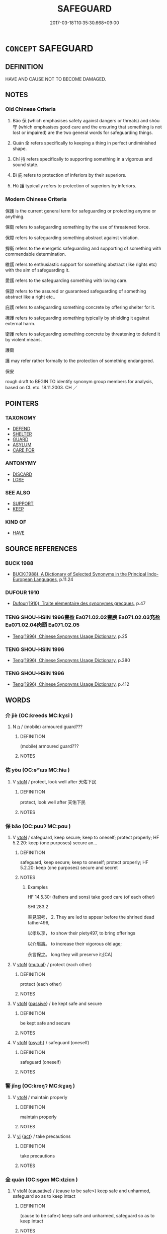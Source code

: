 # -*- mode: mandoku-tls-view -*-
#+TITLE: SAFEGUARD
#+DATE: 2017-03-18T10:35:30.668+09:00        
#+STARTUP: content
* =CONCEPT= SAFEGUARD
:PROPERTIES:
:CUSTOM_ID: uuid-daccce11-6d27-4bc1-921d-a80f38ef2b2f
:SYNONYM+:  KEEP
:SYNONYM+:  PROTECT
:SYNONYM+:  PRESERVE
:SYNONYM+:  CONSERVE
:SYNONYM+:  SAVE
:SYNONYM+:  SECURE
:SYNONYM+:  SHIELD
:SYNONYM+:  GUARD
:SYNONYM+:  KEEP SAFE.
:SYNONYM+:  RETAIN
:SYNONYM+:  HOLD ON TO
:SYNONYM+:  KEEP HOLD OF
:SYNONYM+:  RETAIN POSSESSION OF
:SYNONYM+:  KEEP POSSESSION OF
:SYNONYM+:  NOT PART WITH
:SYNONYM+:  SAVE
:SYNONYM+:  STORE
:SYNONYM+:  CONSERVE
:SYNONYM+:  PUT ASIDE
:SYNONYM+:  SET ASIDE
:SYNONYM+:  INFORMAL HANG ON TO
:SYNONYM+:  STASH AWAY
:TR_ZH: 保護
:END:
** DEFINITION

HAVE AND CAUSE NOT TO BECOME DAMAGED.

** NOTES

*** Old Chinese Criteria
1. Bǎo 保 (which emphasises safety against dangers or threats) and shǒu 守 (which emphasises good care and the ensuring that something is not lost or impaired) are the two general words for safeguarding things.

2. Quán 全 refers specifically to keeping a thing in perfect undiminished shape.

3. Chí 持 refers specifically to supporting something in a vigorous and sound state.

4. Bì 庇 refers to protection of inferiors by their superiors.

5. Hù 護 typically refers to protection of superiors by inferiors.

*** Modern Chinese Criteria
保護 is the current general term for safeguarding or protecting anyone or anything.

保衛 refers to safeguarding something by the use of threatened force.

保障 refers to safeguarding something abstract against violation.

捍衛 refers to the energetic safeguarding and supporting of something with commendable determination.

維護 refers to enthusiastic support for something abstract (like rights etc) with the aim of safeguarding it.

愛護 refers to the safeguarding something with loving care.

保證 refers to the assured or guaranteed safeguarding of something abstract like a right etc..

庇護 refers to safeguarding something concrete by offering shelter for it.

掩護 refers to safeguarding something typically by shielding it against external harm.

衛護 refers to safeguarding something concrete by threatening to defend it by violent means.

護衛

護 may refer rather formally to the protection of something endangered.

保安

rough draft to BEGIN TO identify synonym group members for analysis, based on CL etc. 18.11.2003. CH ／

** POINTERS
*** TAXONOMY
 - [[tls:concept:DEFEND][DEFEND]]
 - [[tls:concept:SHELTER][SHELTER]]
 - [[tls:concept:GUARD][GUARD]]
 - [[tls:concept:ASYLUM][ASYLUM]]
 - [[tls:concept:CARE FOR][CARE FOR]]

*** ANTONYMY
 - [[tls:concept:DISCARD][DISCARD]]
 - [[tls:concept:LOSE][LOSE]]

*** SEE ALSO
 - [[tls:concept:SUPPORT][SUPPORT]]
 - [[tls:concept:KEEP][KEEP]]

*** KIND OF
 - [[tls:concept:HAVE][HAVE]]

** SOURCE REFERENCES
*** BUCK 1988
 - [[cite:BUCK-1988][BUCK(1988), A Dictionary of Selected Synonyms in the Principal Indo-European Languages]], p.11.24

*** DUFOUR 1910
 - [[cite:DUFOUR-1910][Dufour(1910), Traite elementaire des synonymes grecques]], p.47

*** TENG SHOU-HSIN 1996豐盈 Ea071.02.02豐腴 Ea071.02.03充盈 Ea071.02.04肉頭 Ea071.02.05
 - [[cite:TENG-SHOU-HSIN-1996][Teng(1996), Chinese Synonyms Usage Dictionary]], p.25

*** TENG SHOU-HSIN 1996
 - [[cite:TENG-SHOU-HSIN-1996][Teng(1996), Chinese Synonyms Usage Dictionary]], p.380

*** TENG SHOU-HSIN 1996
 - [[cite:TENG-SHOU-HSIN-1996][Teng(1996), Chinese Synonyms Usage Dictionary]], p.412

** WORDS
   :PROPERTIES:
   :VISIBILITY: children
   :END:
*** 介 jiè (OC:kreeds MC:kɣɛi )
:PROPERTIES:
:CUSTOM_ID: uuid-e7966b1d-106a-4804-98a0-2d6904f5c7cd
:Char+: 介(9,2/4) 
:GY_IDS+: uuid-4b6c4696-ce41-453f-bfcf-37d2f1a41d5e
:PY+: jiè     
:OC+: kreeds     
:MC+: kɣɛi     
:END: 
**** N [[tls:syn-func::#uuid-8717712d-14a4-4ae2-be7a-6e18e61d929b][n]] / (mobile) armoured guard???
:PROPERTIES:
:CUSTOM_ID: uuid-9bfb0af7-58c7-45e8-a646-71d3cc540931
:WARRING-STATES-CURRENCY: 2
:END:
****** DEFINITION

(mobile) armoured guard???

****** NOTES

*** 佑 yòu (OC:ɢʷɯs MC:ɦɨu )
:PROPERTIES:
:CUSTOM_ID: uuid-d797a371-a2b4-4469-b873-1d28bc77a778
:Char+: 佑(9,5/7) 
:GY_IDS+: uuid-4f8623ca-9e31-4b6f-882a-24c9a06cd8f6
:PY+: yòu     
:OC+: ɢʷɯs     
:MC+: ɦɨu     
:END: 
**** V [[tls:syn-func::#uuid-fbfb2371-2537-4a99-a876-41b15ec2463c][vtoN]] / protect, look well after 天佑下民
:PROPERTIES:
:CUSTOM_ID: uuid-1bd9dc18-5926-475e-8916-476a7190091e
:END:
****** DEFINITION

protect, look well after 天佑下民

****** NOTES

*** 保 bǎo (OC:puuʔ MC:pɑu )
:PROPERTIES:
:CUSTOM_ID: uuid-d5b04397-9d6e-4405-91a8-b115b65df680
:Char+: 保(9,7/9) 
:GY_IDS+: uuid-215ac9a0-b518-4523-9388-f6daff65319c
:PY+: bǎo     
:OC+: puuʔ     
:MC+: pɑu     
:END: 
**** V [[tls:syn-func::#uuid-fbfb2371-2537-4a99-a876-41b15ec2463c][vtoN]] / safeguard, keep secure; keep to oneself; protect properly; HF 5.2.20: keep (one purposes) secure an...
:PROPERTIES:
:CUSTOM_ID: uuid-1f091f6e-f0a0-4ef8-862f-7533053da872
:WARRING-STATES-CURRENCY: 5
:END:
****** DEFINITION

safeguard, keep secure; keep to oneself; protect properly; HF 5.2.20: keep (one purposes) secure and secret

****** NOTES

******* Examples
HF 14.5.30: (fathers and sons) take good care (of each other)

SHI 283.2

 率見昭考， 2. They are led to appear before the shrined dead father496,

 以孝以享， to show their piety497, to bring offerings

 以介眉壽。 to increase their vigorous old age;

 永言保之。 long they will preserve it;[CA]

**** V [[tls:syn-func::#uuid-fbfb2371-2537-4a99-a876-41b15ec2463c][vtoN]] {[[tls:sem-feat::#uuid-21084068-98c2-459f-b5c1-20b9aad49988][mutual]]} / protect (each other)
:PROPERTIES:
:CUSTOM_ID: uuid-01546504-2616-49e1-bb63-be71bc06f884
:END:
****** DEFINITION

protect (each other)

****** NOTES

**** V [[tls:syn-func::#uuid-fbfb2371-2537-4a99-a876-41b15ec2463c][vtoN]] {[[tls:sem-feat::#uuid-988c2bcf-3cdd-4b9e-b8a4-615fe3f7f81e][passive]]} / be kept safe and secure
:PROPERTIES:
:CUSTOM_ID: uuid-57fa40c2-c954-42cc-9358-90427158118d
:WARRING-STATES-CURRENCY: 3
:END:
****** DEFINITION

be kept safe and secure

****** NOTES

**** V [[tls:syn-func::#uuid-fbfb2371-2537-4a99-a876-41b15ec2463c][vtoN]] {[[tls:sem-feat::#uuid-98e7674b-b362-466f-9568-d0c14470282a][psych]]} / safeguard (oneself)
:PROPERTIES:
:CUSTOM_ID: uuid-5dd0bd58-cd9a-472b-8ffc-dabac04d33b5
:END:
****** DEFINITION

safeguard (oneself)

****** NOTES

*** 警 jǐng (OC:kreŋʔ MC:kɣaŋ )
:PROPERTIES:
:CUSTOM_ID: uuid-4cb3fa1e-1c19-4dde-b753-aaf1b90b3fdb
:Char+: 儆(9,13/15) 
:GY_IDS+: uuid-fc79554d-5de5-4e88-9ea6-c8e3cf107597
:PY+: jǐng     
:OC+: kreŋʔ     
:MC+: kɣaŋ     
:END: 
**** V [[tls:syn-func::#uuid-fbfb2371-2537-4a99-a876-41b15ec2463c][vtoN]] / maintain properly
:PROPERTIES:
:CUSTOM_ID: uuid-d4975515-761d-4785-827a-3c5958cd6086
:END:
****** DEFINITION

maintain properly

****** NOTES

**** V [[tls:syn-func::#uuid-c20780b3-41f9-491b-bb61-a269c1c4b48f][vi]] {[[tls:sem-feat::#uuid-f55cff2f-f0e3-4f08-a89c-5d08fcf3fe89][act]]} / take precautions
:PROPERTIES:
:CUSTOM_ID: uuid-d0fc2e49-4b31-4a46-b1a7-348ef7ee7c39
:END:
****** DEFINITION

take precautions

****** NOTES

*** 全 quán (OC:sɡon MC:dziɛn )
:PROPERTIES:
:CUSTOM_ID: uuid-e8728619-2951-4598-b516-7f7f864a0269
:Char+: 全(11,4/6) 
:GY_IDS+: uuid-e1944f01-dea7-4595-b088-155a7f2067b6
:PY+: quán     
:OC+: sɡon     
:MC+: dziɛn     
:END: 
**** V [[tls:syn-func::#uuid-fbfb2371-2537-4a99-a876-41b15ec2463c][vtoN]] {[[tls:sem-feat::#uuid-fac754df-5669-4052-9dda-6244f229371f][causative]]} / (cause to be safe>) keep safe and unharmed, safeguard so as to keep intact
:PROPERTIES:
:CUSTOM_ID: uuid-1329f2d8-745a-4b24-b746-8bcf2b891f15
:WARRING-STATES-CURRENCY: 4
:END:
****** DEFINITION

(cause to be safe>) keep safe and unharmed, safeguard so as to keep intact

****** NOTES

**** V [[tls:syn-func::#uuid-fbfb2371-2537-4a99-a876-41b15ec2463c][vtoN]] {[[tls:sem-feat::#uuid-fac754df-5669-4052-9dda-6244f229371f][causative]]} / keep (oneself) complete, keep out of harm's way
:PROPERTIES:
:CUSTOM_ID: uuid-6c0bf958-a5fc-4dce-aa0f-6ac818656101
:END:
****** DEFINITION

keep (oneself) complete, keep out of harm's way

****** NOTES

*** 周 zhōu (OC:tjɯw MC:tɕɨu )
:PROPERTIES:
:CUSTOM_ID: uuid-157a1998-9f10-48c8-a4c2-c2d4d9a893de
:Char+: 周(30,5/8) 
:GY_IDS+: uuid-6f54daf0-aa06-4469-8d5c-52be1bac8d50
:PY+: zhōu     
:OC+: tjɯw     
:MC+: tɕɨu     
:END: 
**** V [[tls:syn-func::#uuid-fbfb2371-2537-4a99-a876-41b15ec2463c][vtoN]] / safeguard against attacks from all directions, guard (a granary); safeguard against all ills
:PROPERTIES:
:CUSTOM_ID: uuid-50e49f22-8c81-44d1-97a0-c3f2536f2c05
:WARRING-STATES-CURRENCY: 2
:END:
****** DEFINITION

safeguard against attacks from all directions, guard (a granary); safeguard against all ills

****** NOTES

*** 執 zhí (OC:tjib MC:tɕip )
:PROPERTIES:
:CUSTOM_ID: uuid-8e001633-f9d1-4274-aecf-8011505ac7ec
:Char+: 執(32,8/11) 
:GY_IDS+: uuid-99ded5fd-627f-48cc-9764-8a1fe3728f61
:PY+: zhí     
:OC+: tjib     
:MC+: tɕip     
:END: 
**** V [[tls:syn-func::#uuid-dd717b3f-0c98-4de8-bac6-2e4085805ef1][vt+V/0/]] / keep in the shape indicated by V, maintain as V-ing
:PROPERTIES:
:CUSTOM_ID: uuid-8f4bb86d-c170-463b-80a1-88e2df1b0038
:WARRING-STATES-CURRENCY: 3
:END:
****** DEFINITION

keep in the shape indicated by V, maintain as V-ing

****** NOTES

*** 奉 fèng (OC:boŋʔ MC:bi̯oŋ )
:PROPERTIES:
:CUSTOM_ID: uuid-f721ad61-2e3b-4239-9e53-eb583118b46e
:Char+: 奉(37,5/8) 
:GY_IDS+: uuid-2701f426-6c08-458a-a43d-14697e6fc8e8
:PY+: fèng     
:OC+: boŋʔ     
:MC+: bi̯oŋ     
:END: 
**** V [[tls:syn-func::#uuid-fbfb2371-2537-4a99-a876-41b15ec2463c][vtoN]] / uphold (the law)
:PROPERTIES:
:CUSTOM_ID: uuid-8f73a7d1-900a-4d8a-b58c-1553a585616f
:END:
****** DEFINITION

uphold (the law)

****** NOTES

*** 存 cún (OC:sɡɯɯn MC:dzuo̝n )
:PROPERTIES:
:CUSTOM_ID: uuid-eb25729d-dd4c-4543-8833-1ccb6a2823a8
:Char+: 存(39,3/6) 
:GY_IDS+: uuid-800256db-d38e-4e69-9537-b54fa0fd8e61
:PY+: cún     
:OC+: sɡɯɯn     
:MC+: dzuo̝n     
:END: 
**** V [[tls:syn-func::#uuid-fbfb2371-2537-4a99-a876-41b15ec2463c][vtoN]] / cause to persist> cause to survive, preserve, safeguard
:PROPERTIES:
:CUSTOM_ID: uuid-03039052-69d7-43a0-9039-0d56b09ea653
:WARRING-STATES-CURRENCY: 3
:END:
****** DEFINITION

cause to persist> cause to survive, preserve, safeguard

****** NOTES

**** V [[tls:syn-func::#uuid-fbfb2371-2537-4a99-a876-41b15ec2463c][vtoN]] {[[tls:sem-feat::#uuid-fac754df-5669-4052-9dda-6244f229371f][causative]]} / cause (oneself) to persist
:PROPERTIES:
:CUSTOM_ID: uuid-c20aedad-5ca9-4e33-a1aa-ccaaf79564c5
:END:
****** DEFINITION

cause (oneself) to persist

****** NOTES

**** V [[tls:syn-func::#uuid-e0354a6b-29b1-4b41-a494-59df1daddc7e][vttoN1.+prep+N2]] {[[tls:sem-feat::#uuid-98e7674b-b362-466f-9568-d0c14470282a][psych]]} / preserver N1 in (oneself)
:PROPERTIES:
:CUSTOM_ID: uuid-1a7fa0e0-ce7f-45c3-b44d-8018e849e8f7
:END:
****** DEFINITION

preserver N1 in (oneself)

****** NOTES

*** 守 shǒu (OC:qhjuʔ MC:ɕɨu )
:PROPERTIES:
:CUSTOM_ID: uuid-9c6d87b1-7a18-456b-942b-36b900d93302
:Char+: 守(40,3/6) 
:GY_IDS+: uuid-c6e655e5-653a-460c-8a10-21e532bfbd5f
:PY+: shǒu     
:OC+: qhjuʔ     
:MC+: ɕɨu     
:END: 
**** N [[tls:syn-func::#uuid-8717712d-14a4-4ae2-be7a-6e18e61d929b][n]] {[[tls:sem-feat::#uuid-7bbb1c42-06ca-4f3b-81e5-682c75fe8eaa][object]]} / what is safeguarded; property; holding
:PROPERTIES:
:CUSTOM_ID: uuid-6c88ed60-5e43-4020-bac3-cfedbe1e5b77
:WARRING-STATES-CURRENCY: 3
:END:
****** DEFINITION

what is safeguarded; property; holding

****** NOTES

**** N [[tls:syn-func::#uuid-76be1df4-3d73-4e5f-bbc2-729542645bc8][nab]] {[[tls:sem-feat::#uuid-f55cff2f-f0e3-4f08-a89c-5d08fcf3fe89][act]]} / defensive/self-protective measure
:PROPERTIES:
:CUSTOM_ID: uuid-dfc1fe39-30e2-4196-8fb8-1493ba8b7b55
:WARRING-STATES-CURRENCY: 5
:END:
****** DEFINITION

defensive/self-protective measure

****** NOTES

******* Examples
HF 16.1.1: defensive/self-protective measure

**** V [[tls:syn-func::#uuid-a7e8eabf-866e-42db-88f2-b8f753ab74be][v/adN/]] / guardians (of some treasured thing)
:PROPERTIES:
:CUSTOM_ID: uuid-d8931107-caf5-4508-92d3-ac2ef8ee47b9
:WARRING-STATES-CURRENCY: 3
:END:
****** DEFINITION

guardians (of some treasured thing)

****** NOTES

**** V [[tls:syn-func::#uuid-c20780b3-41f9-491b-bb61-a269c1c4b48f][vi]] {[[tls:sem-feat::#uuid-f55cff2f-f0e3-4f08-a89c-5d08fcf3fe89][act]]} / take good care of things/states
:PROPERTIES:
:CUSTOM_ID: uuid-19d3a65e-21cd-4467-9bde-77b797eedabd
:END:
****** DEFINITION

take good care of things/states

****** NOTES

**** V [[tls:syn-func::#uuid-e64a7a95-b54b-4c94-9d6d-f55dbf079701][vt(oN)]] {[[tls:sem-feat::#uuid-2e48851c-928e-40f0-ae0d-2bf3eafeaa17][figurative]]} / guard, preserve (a contextually determinate abstract N)
:PROPERTIES:
:CUSTOM_ID: uuid-693951a2-1020-4d7c-90be-88017c6940ef
:END:
****** DEFINITION

guard, preserve (a contextually determinate abstract N)

****** NOTES

**** V [[tls:syn-func::#uuid-fbfb2371-2537-4a99-a876-41b15ec2463c][vtoN]] / keep to and ensure that one does not lose; hold in reserve
:PROPERTIES:
:CUSTOM_ID: uuid-a942e8ff-221a-4ec7-8bca-985265111857
:WARRING-STATES-CURRENCY: 5
:END:
****** DEFINITION

keep to and ensure that one does not lose; hold in reserve

****** NOTES

**** V [[tls:syn-func::#uuid-fbfb2371-2537-4a99-a876-41b15ec2463c][vtoN]] {[[tls:sem-feat::#uuid-644cf692-c668-427a-9d1b-84570afa92b0][concrete]]} / protect
:PROPERTIES:
:CUSTOM_ID: uuid-0952bdc2-76b9-46ed-b6b9-e6ac624e8ac7
:WARRING-STATES-CURRENCY: 5
:END:
****** DEFINITION

protect

****** NOTES

**** V [[tls:syn-func::#uuid-fbfb2371-2537-4a99-a876-41b15ec2463c][vtoN]] {[[tls:sem-feat::#uuid-2e48851c-928e-40f0-ae0d-2bf3eafeaa17][figurative]]} / safeguard, guard; keep in good shape, take good care of; retain carefully
:PROPERTIES:
:CUSTOM_ID: uuid-53d29b0a-77b3-4e3c-b5c5-b23ef3d22673
:WARRING-STATES-CURRENCY: 5
:END:
****** DEFINITION

safeguard, guard; keep in good shape, take good care of; retain carefully

****** NOTES

******* Examples
HF 5.1.37 take good care (of one's official duties)

**** V [[tls:syn-func::#uuid-fbfb2371-2537-4a99-a876-41b15ec2463c][vtoN]] {[[tls:sem-feat::#uuid-83f3fdd7-af64-4c8f-b156-bb6a0e761030][N=place]]} / keep guard at
:PROPERTIES:
:CUSTOM_ID: uuid-8e8dbb7b-6777-4b5c-b5fb-b4dc92b0fb46
:WARRING-STATES-CURRENCY: 4
:END:
****** DEFINITION

keep guard at

****** NOTES

**** V [[tls:syn-func::#uuid-fbfb2371-2537-4a99-a876-41b15ec2463c][vtoN]] {[[tls:sem-feat::#uuid-988c2bcf-3cdd-4b9e-b8a4-615fe3f7f81e][passive]]} / be properly safeguarded
:PROPERTIES:
:CUSTOM_ID: uuid-fe41b183-0d0f-44e5-a156-bb7d85f6a805
:WARRING-STATES-CURRENCY: 3
:END:
****** DEFINITION

be properly safeguarded

****** NOTES

**** V [[tls:syn-func::#uuid-e64a7a95-b54b-4c94-9d6d-f55dbf079701][vt(oN)]] / keep the contextually determinate place safe
:PROPERTIES:
:CUSTOM_ID: uuid-59598088-e7d6-4601-9f89-809fa2044de1
:END:
****** DEFINITION

keep the contextually determinate place safe

****** NOTES

**** V [[tls:syn-func::#uuid-fbfb2371-2537-4a99-a876-41b15ec2463c][vtoN]] {[[tls:sem-feat::#uuid-92ae8363-92d9-4b96-80a4-b07bc6788113][reflexive.自]]} / take good care of oneself
:PROPERTIES:
:CUSTOM_ID: uuid-8e47e04b-a5ea-4e4e-a9a2-f7b2d1f896e9
:END:
****** DEFINITION

take good care of oneself

****** NOTES

*** 完 wán (OC:ɡoon MC:ɦʷɑn )
:PROPERTIES:
:CUSTOM_ID: uuid-0ddfd12e-5cb2-49ac-8705-f4a37b39e2a8
:Char+: 完(40,4/7) 
:GY_IDS+: uuid-57568a68-fa62-4f80-96fb-929737517cc8
:PY+: wán     
:OC+: ɡoon     
:MC+: ɦʷɑn     
:END: 
**** V [[tls:syn-func::#uuid-fbfb2371-2537-4a99-a876-41b15ec2463c][vtoN]] / take complete care of, look properly after; preserve completely intact
:PROPERTIES:
:CUSTOM_ID: uuid-5a7b2022-ed0f-4f93-8eb8-6cb24d97b498
:WARRING-STATES-CURRENCY: 2
:END:
****** DEFINITION

take complete care of, look properly after; preserve completely intact

****** NOTES

*** 宿 sù (OC:suɡ MC:suk )
:PROPERTIES:
:CUSTOM_ID: uuid-d16fb195-9c61-4dc5-b174-3c3c180da87b
:Char+: 宿(40,8/11) 
:GY_IDS+: uuid-33ab6c76-5aae-4fd1-9ef4-a297b3db7608
:PY+: sù     
:OC+: suɡ     
:MC+: suk     
:END: 
**** V [[tls:syn-func::#uuid-fbfb2371-2537-4a99-a876-41b15ec2463c][vtoN]] / keep overnight
:PROPERTIES:
:CUSTOM_ID: uuid-9a8d7d33-50f4-4f52-a8fd-ee7776f719a1
:WARRING-STATES-CURRENCY: 2
:END:
****** DEFINITION

keep overnight

****** NOTES

*** 庇 bì (OC:pis MC:pi )
:PROPERTIES:
:CUSTOM_ID: uuid-25253802-20ac-417b-92e1-e6568cf4c0d8
:Char+: 庇(53,4/7) 
:GY_IDS+: uuid-437a5336-e056-4237-9fba-c2ad352bc2a8
:PY+: bì     
:OC+: pis     
:MC+: pi     
:END: 
**** V [[tls:syn-func::#uuid-fbfb2371-2537-4a99-a876-41b15ec2463c][vtoN]] / provide shelter for, protect 庇民
:PROPERTIES:
:CUSTOM_ID: uuid-f2b82743-cd6c-4efe-bfdb-8fadfc023d3b
:WARRING-STATES-CURRENCY: 3
:END:
****** DEFINITION

provide shelter for, protect 庇民

****** NOTES

**** V [[tls:syn-func::#uuid-fbfb2371-2537-4a99-a876-41b15ec2463c][vtoN]] {[[tls:sem-feat::#uuid-7690bfa8-8f59-4cfe-a572-c892ba96791a][reflexive.身]]} / protect (oneself)
:PROPERTIES:
:CUSTOM_ID: uuid-d562c201-d146-46e8-8ff7-8e55fa62a17f
:END:
****** DEFINITION

protect (oneself)

****** NOTES

*** 廕 yìn (OC:qrɯms MC:ʔim )
:PROPERTIES:
:CUSTOM_ID: uuid-40ba1494-ebe8-4cb3-a69d-3817fff5012b
:Char+: 廕(53,11/14) 
:GY_IDS+: uuid-6b23b8a2-7ede-491a-9dca-2109ae0e2c91
:PY+: yìn     
:OC+: qrɯms     
:MC+: ʔim     
:END: 
**** N [[tls:syn-func::#uuid-76be1df4-3d73-4e5f-bbc2-729542645bc8][nab]] {[[tls:sem-feat::#uuid-f55cff2f-f0e3-4f08-a89c-5d08fcf3fe89][act]]} / protection???
:PROPERTIES:
:CUSTOM_ID: uuid-7255053c-ebbc-4954-88ad-62e9ed5b031c
:WARRING-STATES-CURRENCY: 3
:END:
****** DEFINITION

protection???

****** NOTES

**** V [[tls:syn-func::#uuid-fbfb2371-2537-4a99-a876-41b15ec2463c][vtoN]] / provide protection for, cherish and foster
:PROPERTIES:
:CUSTOM_ID: uuid-464508f0-d8a3-4cd7-98ce-ecbd1e12812d
:WARRING-STATES-CURRENCY: 3
:END:
****** DEFINITION

provide protection for, cherish and foster

****** NOTES

*** 愛 ài (OC:qɯɯds MC:ʔəi )
:PROPERTIES:
:CUSTOM_ID: uuid-1c3a6f8e-896e-4745-90ab-a69d273d02bd
:Char+: 愛(61,9/13) 
:GY_IDS+: uuid-2d6b0894-6320-4ac3-a736-f2628663a541
:PY+: ài     
:OC+: qɯɯds     
:MC+: ʔəi     
:END: 
**** V [[tls:syn-func::#uuid-fbfb2371-2537-4a99-a876-41b15ec2463c][vtoN]] / take good care of, care well for, keep well and intact
:PROPERTIES:
:CUSTOM_ID: uuid-bb19c23d-e23d-4f03-abfb-88b7aa08f3c5
:WARRING-STATES-CURRENCY: 3
:END:
****** DEFINITION

take good care of, care well for, keep well and intact

****** NOTES

*** 懷 huái (OC:ɡruul MC:ɦɣɛi )
:PROPERTIES:
:CUSTOM_ID: uuid-ab86ad6b-fdfa-4a47-ae13-6ea681fa696f
:Char+: 懷(61,16/19) 
:GY_IDS+: uuid-b73a81c5-7d28-4d6d-9f80-7bd91f200022
:PY+: huái     
:OC+: ɡruul     
:MC+: ɦɣɛi     
:END: 
**** V [[tls:syn-func::#uuid-fbfb2371-2537-4a99-a876-41b15ec2463c][vtoN]] / show affectionate care for, treat with loving care
:PROPERTIES:
:CUSTOM_ID: uuid-6dc3a480-894d-4456-a808-ee3d7ed1031b
:WARRING-STATES-CURRENCY: 3
:END:
****** DEFINITION

show affectionate care for, treat with loving care

****** NOTES

**** V [[tls:syn-func::#uuid-fbfb2371-2537-4a99-a876-41b15ec2463c][vtoN]] {[[tls:sem-feat::#uuid-e0509275-1f28-43cb-ab54-1c9b14a95161][for oneself]]} / keep to oneself
:PROPERTIES:
:CUSTOM_ID: uuid-82a5349b-b208-4ea5-8d3f-e32468eab282
:WARRING-STATES-CURRENCY: 3
:END:
****** DEFINITION

keep to oneself

****** NOTES

*** 誡 jiè (OC:krɯɯɡs MC:kɣɛi ) / 戒 jiè (OC:krɯɯɡs MC:kɣɛi )
:PROPERTIES:
:CUSTOM_ID: uuid-64e66d2e-412e-48ee-870c-aaa7a6a3af71
:Char+: 誡(149,7/14) 
:Char+: 戒(62,3/7) 
:GY_IDS+: uuid-90a379b7-2570-4130-8db8-6416a906f7f1
:PY+: jiè     
:OC+: krɯɯɡs     
:MC+: kɣɛi     
:GY_IDS+: uuid-b35a3dad-a45f-479f-a205-626b9ae7f802
:PY+: jiè     
:OC+: krɯɯɡs     
:MC+: kɣɛi     
:END: 
**** V [[tls:syn-func::#uuid-fbfb2371-2537-4a99-a876-41b15ec2463c][vtoN]] / guard against mishap
:PROPERTIES:
:CUSTOM_ID: uuid-7befcfa6-9593-4e07-beea-d145e4917ae4
:WARRING-STATES-CURRENCY: 3
:END:
****** DEFINITION

guard against mishap

****** NOTES

*** 持 chí (OC:ɡrlɯ MC:ɖɨ )
:PROPERTIES:
:CUSTOM_ID: uuid-661bc5a6-b86a-4d7f-a80c-c262e089d4ae
:Char+: 持(64,6/9) 
:GY_IDS+: uuid-35496ae0-38af-446e-afca-6b472a46c411
:PY+: chí     
:OC+: ɡrlɯ     
:MC+: ɖɨ     
:END: 
*** 收 shōu (OC:qjiw MC:ɕɨu )
:PROPERTIES:
:CUSTOM_ID: uuid-359c2d80-220a-4fcd-9405-a5ae8e733fe2
:Char+: 收(66,2/6) 
:GY_IDS+: uuid-181a9c68-746e-449c-bac1-3eb64aa6a2c6
:PY+: shōu     
:OC+: qjiw     
:MC+: ɕɨu     
:END: 
**** V [[tls:syn-func::#uuid-fbfb2371-2537-4a99-a876-41b15ec2463c][vtoN]] / take in and protect
:PROPERTIES:
:CUSTOM_ID: uuid-e8174c99-88c1-4e41-9044-7a2bb2190554
:WARRING-STATES-CURRENCY: 2
:END:
****** DEFINITION

take in and protect

****** NOTES

*** 案 àn (OC:qaans MC:ʔɑn )
:PROPERTIES:
:CUSTOM_ID: uuid-358d59bc-e978-41f7-a7bd-3de6e4737a18
:Char+: 案(75,6/10) 
:GY_IDS+: uuid-277a6c14-7a16-43ed-b266-642c8b2dfb1c
:PY+: àn     
:OC+: qaans     
:MC+: ʔɑn     
:END: 
**** V [[tls:syn-func::#uuid-fbfb2371-2537-4a99-a876-41b15ec2463c][vtoN]] / hold down, keep with one
:PROPERTIES:
:CUSTOM_ID: uuid-1a6b280e-e282-4c4c-b518-43ba23bb3405
:WARRING-STATES-CURRENCY: 3
:END:
****** DEFINITION

hold down, keep with one

****** NOTES

*** 止 zhǐ (OC:kljɯʔ MC:tɕɨ )
:PROPERTIES:
:CUSTOM_ID: uuid-4d653ffa-3abe-40ec-b551-7bf5e7193dbe
:Char+: 止(77,0/4) 
:GY_IDS+: uuid-6556964e-355c-4f58-93fa-31077a01ad93
:PY+: zhǐ     
:OC+: kljɯʔ     
:MC+: tɕɨ     
:END: 
**** SOURCE REFERENCES
***** DUAN DESEN 1992A
 - [[cite:DUAN-DESEN-1992A][Duan 段(1992), 簡明古漢語同義詞詞典]], p.702

**** V [[tls:syn-func::#uuid-fbfb2371-2537-4a99-a876-41b15ec2463c][vtoN]] {[[tls:sem-feat::#uuid-fac754df-5669-4052-9dda-6244f229371f][causative]]} / keep (something) in a place
:PROPERTIES:
:CUSTOM_ID: uuid-d2d8bb11-c4fa-4117-a54f-ae0d92d2c701
:WARRING-STATES-CURRENCY: 3
:END:
****** DEFINITION

keep (something) in a place

****** NOTES

*** 環 huán (OC:ɡʷraan MC:ɦɣan )
:PROPERTIES:
:CUSTOM_ID: uuid-a61cbd7d-fd25-40e0-883d-ef37dc0c850f
:Char+: 環(96,13/17) 
:GY_IDS+: uuid-d934eae9-08b0-4bcc-8323-0fded6425a9c
:PY+: huán     
:OC+: ɡʷraan     
:MC+: ɦɣan     
:END: 
**** V [[tls:syn-func::#uuid-fbfb2371-2537-4a99-a876-41b15ec2463c][vtoN]] / make safe plans for;  guard on all sides
:PROPERTIES:
:CUSTOM_ID: uuid-6a578bee-1897-4354-8d91-423f97a98762
:WARRING-STATES-CURRENCY: 2
:END:
****** DEFINITION

make safe plans for;  guard on all sides

****** NOTES

**** V [[tls:syn-func::#uuid-fbfb2371-2537-4a99-a876-41b15ec2463c][vtoN]] {[[tls:sem-feat::#uuid-92ae8363-92d9-4b96-80a4-b07bc6788113][reflexive.自]]} / be (self-)protective
:PROPERTIES:
:CUSTOM_ID: uuid-4f357b3a-b26e-414f-a58d-d43ed2bb6b4e
:END:
****** DEFINITION

be (self-)protective

****** NOTES

*** 看 kān (OC:khaan MC:khɑn )
:PROPERTIES:
:CUSTOM_ID: uuid-2016478a-e68e-4e3a-afbe-ed8c244272f0
:Char+: 看(109,4/9) 
:GY_IDS+: uuid-d845da3b-8f56-41bb-947b-58c63e4ab410
:PY+: kān     
:OC+: khaan     
:MC+: khɑn     
:END: 
**** V [[tls:syn-func::#uuid-739c24ae-d585-4fff-9ac2-2547b1050f16][vt+prep+N]] / look properly after
:PROPERTIES:
:CUSTOM_ID: uuid-0fe59a14-a4b4-4906-90a4-8095edbe704e
:END:
****** DEFINITION

look properly after

****** NOTES

**** V [[tls:syn-func::#uuid-fbfb2371-2537-4a99-a876-41b15ec2463c][vtoN]] / look after (so as to care for)
:PROPERTIES:
:CUSTOM_ID: uuid-3509ce7e-2d7e-46ff-bfd1-cb23af79177c
:END:
****** DEFINITION

look after (so as to care for)

****** NOTES

*** 翼 yì (OC:p-lɯɡ MC:jɨk )
:PROPERTIES:
:CUSTOM_ID: uuid-c3399bd7-0570-4ec5-9406-547a79f17f9d
:Char+: 翼(124,11/18) 
:GY_IDS+: uuid-3a3d5a48-70b9-46ac-ab66-dc7ab184002d
:PY+: yì     
:OC+: p-lɯɡ     
:MC+: jɨk     
:END: 
**** V [[tls:syn-func::#uuid-fbfb2371-2537-4a99-a876-41b15ec2463c][vtoN]] / keep wings over: protect
:PROPERTIES:
:CUSTOM_ID: uuid-24397132-4149-4df6-a81e-301e09fd884d
:WARRING-STATES-CURRENCY: 3
:END:
****** DEFINITION

keep wings over: protect

****** NOTES

*** 藏 cáng (OC:sɡaaŋ MC:dzɑŋ ) /  
:PROPERTIES:
:CUSTOM_ID: uuid-2d2fcbf8-ddf5-40fb-aa8a-5edfaf8fc79d
:Char+: 藏(140,14/20) 
:Char+: 臧(131,8/14) 
:GY_IDS+: uuid-a49a73b3-92d7-461c-b9da-50628822f1df
:PY+: cáng     
:OC+: sɡaaŋ     
:MC+: dzɑŋ     
:END: 
**** V [[tls:syn-func::#uuid-fbfb2371-2537-4a99-a876-41b15ec2463c][vtoN]] / store up; take good care of; store up and collect; store up to keep safe
:PROPERTIES:
:CUSTOM_ID: uuid-1b04ec66-2f60-46fa-9234-eb14010a9329
:WARRING-STATES-CURRENCY: 5
:END:
****** DEFINITION

store up; take good care of; store up and collect; store up to keep safe

****** NOTES

******* Examples
HF 21.15.11: 知者不藏書 a man of understanding does not collect books;

**** V [[tls:syn-func::#uuid-c20780b3-41f9-491b-bb61-a269c1c4b48f][vi]] {[[tls:sem-feat::#uuid-f55cff2f-f0e3-4f08-a89c-5d08fcf3fe89][act]]} / to store goods (may be followed by a locative complement) 藏於王之市
:PROPERTIES:
:CUSTOM_ID: uuid-094e6972-a589-4016-badf-92ed1e4ec0a7
:WARRING-STATES-CURRENCY: 3
:END:
****** DEFINITION

to store goods (may be followed by a locative complement) 藏於王之市

****** NOTES

**** V [[tls:syn-func::#uuid-fbfb2371-2537-4a99-a876-41b15ec2463c][vtoN]] {[[tls:sem-feat::#uuid-988c2bcf-3cdd-4b9e-b8a4-615fe3f7f81e][passive]]} / be collected; be stored
:PROPERTIES:
:CUSTOM_ID: uuid-48f1fd54-7686-47d1-8754-ca5ad1d0c9ee
:END:
****** DEFINITION

be collected; be stored

****** NOTES

**** V [[tls:syn-func::#uuid-a2c810ab-05c4-4ed2-86eb-c954618d8429][vttoN1.+N2]] / store and preserve N1 in the place N2
:PROPERTIES:
:CUSTOM_ID: uuid-8d1a06c1-76ae-4674-9767-0172097b37a0
:END:
****** DEFINITION

store and preserve N1 in the place N2

****** NOTES

**** V [[tls:syn-func::#uuid-739c24ae-d585-4fff-9ac2-2547b1050f16][vt+prep+N]] / store one's wealth in
:PROPERTIES:
:CUSTOM_ID: uuid-9b85908b-f2e3-4db5-8b41-06cc87b0541c
:END:
****** DEFINITION

store one's wealth in

****** NOTES

*** 葆 bǎo (OC:puuʔ MC:pɑu )
:PROPERTIES:
:CUSTOM_ID: uuid-a88ad1db-db3c-404e-814f-f7354b1dd9d9
:Char+: 葆(140,9/15) 
:GY_IDS+: uuid-0ceb6768-a664-40fc-b7b3-bab623ef5e03
:PY+: bǎo     
:OC+: puuʔ     
:MC+: pɑu     
:END: 
**** N [[tls:syn-func::#uuid-76be1df4-3d73-4e5f-bbc2-729542645bc8][nab]] {[[tls:sem-feat::#uuid-f55cff2f-f0e3-4f08-a89c-5d08fcf3fe89][act]]} / preservation
:PROPERTIES:
:CUSTOM_ID: uuid-1d74de6c-f64d-465a-94d1-390fcee5c9c7
:WARRING-STATES-CURRENCY: 3
:END:
****** DEFINITION

preservation

****** NOTES

**** V [[tls:syn-func::#uuid-fbfb2371-2537-4a99-a876-41b15ec2463c][vtoN]] / preserve
:PROPERTIES:
:CUSTOM_ID: uuid-263a9b38-7a3b-4bf5-8fc5-a4a34c6a43f8
:END:
****** DEFINITION

preserve

****** NOTES

******* Examples
ZHUANG 21.1.9 Guo Qingfan 702; Wang Shumin 767; Fang Yong 553; Chen Guying 529

 虛緣而葆真， Through compliance he preserves the truth,[CA]

*** 蔽 bì (OC:peds MC:piɛi )
:PROPERTIES:
:CUSTOM_ID: uuid-7c1df912-0f87-4159-96a8-d1e1ac2b4efb
:Char+: 蔽(140,12/18) 
:GY_IDS+: uuid-29f16dca-c69b-4e8c-aa1f-981e38a879b4
:PY+: bì     
:OC+: peds     
:MC+: piɛi     
:END: 
**** N [[tls:syn-func::#uuid-8717712d-14a4-4ae2-be7a-6e18e61d929b][n]] / protection
:PROPERTIES:
:CUSTOM_ID: uuid-32ba5d22-6f17-4043-a250-9460ef778729
:WARRING-STATES-CURRENCY: 3
:END:
****** DEFINITION

protection

****** NOTES

**** V [[tls:syn-func::#uuid-fbfb2371-2537-4a99-a876-41b15ec2463c][vtoN]] / shield against, guard against
:PROPERTIES:
:CUSTOM_ID: uuid-f61ddd07-bc3b-4f11-aab7-b8237cbda27c
:WARRING-STATES-CURRENCY: 2
:END:
****** DEFINITION

shield against, guard against

****** NOTES

*** 蘊 yùn (OC:quns MC:ʔi̯un )
:PROPERTIES:
:CUSTOM_ID: uuid-52136cda-5566-4546-8b0f-a65cf7763a0a
:Char+: 蘊(140,16/22) 
:GY_IDS+: uuid-8547747b-804f-4a8e-ab31-83999ac25ac5
:PY+: yùn     
:OC+: quns     
:MC+: ʔi̯un     
:END: 
**** V [[tls:syn-func::#uuid-fbfb2371-2537-4a99-a876-41b15ec2463c][vtoN]] / store up
:PROPERTIES:
:CUSTOM_ID: uuid-6319091c-e035-4ea7-83bb-67402de0c661
:END:
****** DEFINITION

store up

****** NOTES

*** 衛 wèi (OC:ɢods MC:ɦiɛi )
:PROPERTIES:
:CUSTOM_ID: uuid-fa36f9bf-ce16-4665-9a42-8d7da4e17275
:Char+: 衛(144,9/15) 
:GY_IDS+: uuid-73ad8278-86ef-4686-9c35-c03cf37194aa
:PY+: wèi     
:OC+: ɢods     
:MC+: ɦiɛi     
:END: 
**** V [[tls:syn-func::#uuid-fbfb2371-2537-4a99-a876-41b15ec2463c][vtoN]] / guard, protect ZUO 衛其足ZHUANG 衛生
:PROPERTIES:
:CUSTOM_ID: uuid-42e2caf8-82fe-4b30-8344-e96e9bd568fb
:WARRING-STATES-CURRENCY: 3
:END:
****** DEFINITION

guard, protect ZUO 衛其足ZHUANG 衛生

****** NOTES

**** N [[tls:syn-func::#uuid-76be1df4-3d73-4e5f-bbc2-729542645bc8][nab]] {[[tls:sem-feat::#uuid-2ef405b2-627b-4f29-940b-848d5428e30e][social]]} / the safeguard, the "bulwark", the (abstract) defence
:PROPERTIES:
:CUSTOM_ID: uuid-6a64a3f0-f09c-4f78-924d-9c5bc2e3f0bb
:END:
****** DEFINITION

the safeguard, the "bulwark", the (abstract) defence

****** NOTES

**** V [[tls:syn-func::#uuid-a7e8eabf-866e-42db-88f2-b8f753ab74be][v/adN/]] {[[tls:sem-feat::#uuid-1ddeb9e4-67de-4466-b517-24cfd829f3de][N=hum]]} / safeguarder
:PROPERTIES:
:CUSTOM_ID: uuid-76bac4c4-6c7e-417a-b0da-0fbd1939030b
:END:
****** DEFINITION

safeguarder

****** NOTES

*** 護 hù (OC:ɢʷaaɡs MC:ɦuo̝ )
:PROPERTIES:
:CUSTOM_ID: uuid-f86890f9-2c6b-43cc-adfc-0719679f6166
:Char+: 護(149,14/21) 
:GY_IDS+: uuid-49534c84-253a-4fd3-b753-2820324f9fcb
:PY+: hù     
:OC+: ɢʷaaɡs     
:MC+: ɦuo̝     
:END: 
**** V [[tls:syn-func::#uuid-fbfb2371-2537-4a99-a876-41b15ec2463c][vtoN]] / take good care of (inferiors), preserve, protect
:PROPERTIES:
:CUSTOM_ID: uuid-1e1dde00-f74c-494d-b25c-5d7d5359910a
:END:
****** DEFINITION

take good care of (inferiors), preserve, protect

****** NOTES

******* Nuance
This is protective action

**** V [[tls:syn-func::#uuid-fbfb2371-2537-4a99-a876-41b15ec2463c][vtoN]] {[[tls:sem-feat::#uuid-92ae8363-92d9-4b96-80a4-b07bc6788113][reflexive.自]]} / take good care of oneself
:PROPERTIES:
:CUSTOM_ID: uuid-d695da4d-1fb1-45e9-ae1e-a03ae7b093f2
:END:
****** DEFINITION

take good care of oneself

****** NOTES

*** 載 zài (OC:sɡlɯɯs MC:dzəi )
:PROPERTIES:
:CUSTOM_ID: uuid-855572b9-da5f-49cc-973e-4138021cedbf
:Char+: 載(159,6/13) 
:GY_IDS+: uuid-2f0654c4-25d1-46c0-84e0-5fe2252b6623
:PY+: zài     
:OC+: sɡlɯɯs     
:MC+: dzəi     
:END: 
**** V [[tls:syn-func::#uuid-fbfb2371-2537-4a99-a876-41b15ec2463c][vtoN]] {[[tls:sem-feat::#uuid-6f2fab01-1156-4ed8-9b64-74c1e7455915][middle voice]]} / be kept
:PROPERTIES:
:CUSTOM_ID: uuid-8ff59745-5305-4b59-ad9c-8498e4f0549e
:END:
****** DEFINITION

be kept

****** NOTES

*** 閉 bì (OC:piids MC:pei )
:PROPERTIES:
:CUSTOM_ID: uuid-d764a535-2c59-4e8b-8a08-a84da9cd28b2
:Char+: 閉(169,3/11) 
:GY_IDS+: uuid-fb5f9d5b-22d2-4d2f-ac94-85d5c639baa2
:PY+: bì     
:OC+: piids     
:MC+: pei     
:END: 
**** V [[tls:syn-func::#uuid-fbfb2371-2537-4a99-a876-41b15ec2463c][vtoN]] / lock up (either for storing something, or for keeping someone from escaping)
:PROPERTIES:
:CUSTOM_ID: uuid-d8aac949-e1df-4792-b2b5-496b90f9ae70
:END:
****** DEFINITION

lock up (either for storing something, or for keeping someone from escaping)

****** NOTES

*** 閑 xián (OC:ɢreen MC:ɦɣɛn )
:PROPERTIES:
:CUSTOM_ID: uuid-4c8ebcba-db02-4a2e-9f29-2f0a3aad5387
:Char+: 閑(169,4/12) 
:GY_IDS+: uuid-f35bd989-7850-4240-9751-87ca014d77b1
:PY+: xián     
:OC+: ɢreen     
:MC+: ɦɣɛn     
:END: 
**** N [[tls:syn-func::#uuid-8717712d-14a4-4ae2-be7a-6e18e61d929b][n]] {[[tls:sem-feat::#uuid-bffb0573-9813-4b95-95b4-87cd47edc88c][agent]]} / protector, guardian (of a ruler etc)
:PROPERTIES:
:CUSTOM_ID: uuid-631358b2-0930-40c7-bd54-484cf1c77497
:END:
****** DEFINITION

protector, guardian (of a ruler etc)

****** NOTES

*** 顧 gù (OC:klaas MC:kuo̝ )
:PROPERTIES:
:CUSTOM_ID: uuid-f3d189c1-e3bd-4933-a2ba-a8e49c57be54
:Char+: 顧(181,12/21) 
:GY_IDS+: uuid-916032e9-b20a-48af-b811-ad38be3e0a68
:PY+: gù     
:OC+: klaas     
:MC+: kuo̝     
:END: 
**** V [[tls:syn-func::#uuid-fbfb2371-2537-4a99-a876-41b15ec2463c][vtoN]] / have an eye on, be fond of, look well after
:PROPERTIES:
:CUSTOM_ID: uuid-240b1e34-0857-4dc8-94d5-3f4ccf8e1018
:WARRING-STATES-CURRENCY: 4
:END:
****** DEFINITION

have an eye on, be fond of, look well after

****** NOTES

******* Nuance
This involves primarily attention, but then secondarily practical care and sometimes emotional affection.

******* Examples
HF 10.1.13: 耽於女樂，不顧國政，則亡國之禍也。 If one is addicted to women and musical performances and doe not pay attention to the administration of the state then that is a disaster that will ruin the state; HF 14.2.34 此必不顧人主之義矣。 These are bound to take no note of the duties towards the ruler.

SHU, kanggao 22: take care of (your virtue); SHI 71.,1 亦莫我顧 and yet he does not look after me; SHI 141: pay attention to (a person); SHI 202.4 look after, care for (a person); SHI 223: look upon as important (the future);

*** 侍衛 shìwèi (OC:ɡljɯs ɢods MC:dʑɨ ɦiɛi )
:PROPERTIES:
:CUSTOM_ID: uuid-87c65547-8bf2-401e-98c8-eb2b714bb8e1
:Char+: 侍(9,6/8) 衛(144,9/15) 
:GY_IDS+: uuid-b17fca6b-2a04-4b0e-a98d-b5858bfbdc03 uuid-73ad8278-86ef-4686-9c35-c03cf37194aa
:PY+: shì wèi    
:OC+: ɡljɯs ɢods    
:MC+: dʑɨ ɦiɛi    
:END: 
**** V [[tls:syn-func::#uuid-5b3376f4-75c4-4047-94eb-fc6d1bca520d][VPt(oN)]] {[[tls:sem-feat::#uuid-f2783e17-b4a1-4e3b-8b47-6a579c6e1eb6][resultative]]} / serve so as to safeguard
:PROPERTIES:
:CUSTOM_ID: uuid-f5558ff9-4b11-4327-a6a7-9ee2872863b7
:END:
****** DEFINITION

serve so as to safeguard

****** NOTES

*** 保任 bǎorèn (OC:puuʔ njɯms MC:pɑu ȵim )
:PROPERTIES:
:CUSTOM_ID: uuid-8b8fe6c7-a5dc-4432-a97b-94c457cef5e5
:Char+: 保(9,7/9) 任(9,4/6) 
:GY_IDS+: uuid-215ac9a0-b518-4523-9388-f6daff65319c uuid-7a2262fe-e85c-4047-9059-8eff91b13b46
:PY+: bǎo rèn    
:OC+: puuʔ njɯms    
:MC+: pɑu ȵim    
:END: 
**** V [[tls:syn-func::#uuid-5b3376f4-75c4-4047-94eb-fc6d1bca520d][VPt(oN)]] {[[tls:sem-feat::#uuid-281b399c-2db6-465b-9f6e-32b55fe53ebd][om]]} / protect, safeguard, take care of (a contextually determinate N)
:PROPERTIES:
:CUSTOM_ID: uuid-c1605937-668f-4993-93a8-c1198fe99db0
:END:
****** DEFINITION

protect, safeguard, take care of (a contextually determinate N)

****** NOTES

**** V [[tls:syn-func::#uuid-fbfb2371-2537-4a99-a876-41b15ec2463c][vtoN]] / take good care of
:PROPERTIES:
:CUSTOM_ID: uuid-1a814256-c6e8-40dc-abeb-1bf9966beac1
:END:
****** DEFINITION

take good care of

****** NOTES

*** 保惜 bǎoxī (OC:puuʔ sqaɡ MC:pɑu siɛk )
:PROPERTIES:
:CUSTOM_ID: uuid-ee55a459-cd10-407e-8e08-c59938335901
:Char+: 保(9,7/9) 惜(61,8/11) 
:GY_IDS+: uuid-215ac9a0-b518-4523-9388-f6daff65319c uuid-c73576f1-52e2-4770-b10a-388ea3420d35
:PY+: bǎo xī    
:OC+: puuʔ sqaɡ    
:MC+: pɑu siɛk    
:END: 
**** V [[tls:syn-func::#uuid-98f2ce75-ae37-4667-90ff-f418c4aeaa33][VPtoN]] / safeguard and show affection for
:PROPERTIES:
:CUSTOM_ID: uuid-5b63a004-3f39-49af-a4aa-47b00ed7fd9a
:END:
****** DEFINITION

safeguard and show affection for

****** NOTES

*** 保持 bǎochí (OC:puuʔ ɡrlɯ MC:pɑu ɖɨ )
:PROPERTIES:
:CUSTOM_ID: uuid-3dfe6106-a88d-42d6-9de3-3e48e3ef108f
:Char+: 保(9,7/9) 持(64,6/9) 
:GY_IDS+: uuid-215ac9a0-b518-4523-9388-f6daff65319c uuid-35496ae0-38af-446e-afca-6b472a46c411
:PY+: bǎo chí    
:OC+: puuʔ ɡrlɯ    
:MC+: pɑu ɖɨ    
:END: 
**** SOURCE REFERENCES
***** JIANG/CAO 1997
 - [[cite:JIANG/CAO-1997][Jiāng 江 Cáo 曹(1997), 唐五代語言詞典 Táng Wǔdài yǔyán cídiǎn A Dictionary of the Language of the Tang and Five Dynasties Periods]], p.15


Glossed as 1. 保護 (DATANG XINYU; BIANWEN); 2. 保重；保養 'take good care of oneself' (BIANWEN)

**** V [[tls:syn-func::#uuid-98f2ce75-ae37-4667-90ff-f418c4aeaa33][VPtoN]] / take care of; take care of oneself
:PROPERTIES:
:CUSTOM_ID: uuid-34bc158a-bda5-454a-a5f7-7d2acef5dcfc
:END:
****** DEFINITION

take care of; take care of oneself

****** NOTES

*** 守伺 shǒusì (OC:qhjuʔ sqlɯs MC:ɕɨu sɨ )
:PROPERTIES:
:CUSTOM_ID: uuid-6b60232a-3c64-479a-9ce9-8f914d59b537
:Char+: 守(40,3/6) 伺(9,5/7) 
:GY_IDS+: uuid-c6e655e5-653a-460c-8a10-21e532bfbd5f uuid-661e115e-1ac0-42c6-988f-7cbfe8d7d5f9
:PY+: shǒu sì    
:OC+: qhjuʔ sqlɯs    
:MC+: ɕɨu sɨ    
:END: 
**** V [[tls:syn-func::#uuid-98f2ce75-ae37-4667-90ff-f418c4aeaa33][VPtoN]] {[[tls:sem-feat::#uuid-2e48851c-928e-40f0-ae0d-2bf3eafeaa17][figurative]]} / keep guard at, watch over
:PROPERTIES:
:CUSTOM_ID: uuid-eaeb8961-2cf7-4dd5-9c06-dbf76ae143cf
:END:
****** DEFINITION

keep guard at, watch over

****** NOTES

*** 守攝 shǒushè (OC:qhjuʔ qhljeb MC:ɕɨu ɕiɛp )
:PROPERTIES:
:CUSTOM_ID: uuid-84adda71-7df1-41b1-b296-415ce72e7bf4
:Char+: 守(40,3/6) 攝(64,18/21) 
:GY_IDS+: uuid-c6e655e5-653a-460c-8a10-21e532bfbd5f uuid-a90e37dd-8aee-4c17-a79a-3c75649477b3
:PY+: shǒu shè    
:OC+: qhjuʔ qhljeb    
:MC+: ɕɨu ɕiɛp    
:END: 
**** V [[tls:syn-func::#uuid-98f2ce75-ae37-4667-90ff-f418c4aeaa33][VPtoN]] {[[tls:sem-feat::#uuid-9874feed-c8bb-4c23-be57-44cee67caa2f][reflexive.其心]]} / guard well (one's own mind)
:PROPERTIES:
:CUSTOM_ID: uuid-0e875886-1abc-4043-9e38-67745e10c4ea
:END:
****** DEFINITION

guard well (one's own mind)

****** NOTES

*** 居守 jūshǒu (OC:ka qhjuʔ MC:ki̯ɤ ɕɨu )
:PROPERTIES:
:CUSTOM_ID: uuid-a7add59b-d792-4d32-af08-1710968daf46
:Char+: 居(44,5/8) 守(40,3/6) 
:GY_IDS+: uuid-a6dcd777-5670-4662-abdb-4768856163a8 uuid-c6e655e5-653a-460c-8a10-21e532bfbd5f
:PY+: jū shǒu    
:OC+: ka qhjuʔ    
:MC+: ki̯ɤ ɕɨu    
:END: 
**** V [[tls:syn-func::#uuid-5b3376f4-75c4-4047-94eb-fc6d1bca520d][VPt(oN)]] / safeguard the contextually determinate place N
:PROPERTIES:
:CUSTOM_ID: uuid-6ee6cc76-8cd6-4ee3-9638-fd6b4352fc93
:END:
****** DEFINITION

safeguard the contextually determinate place N

****** NOTES

*** 擁護 yǒnghù (OC:qoŋʔ ɢʷaaɡs MC:ʔi̯oŋ ɦuo̝ )
:PROPERTIES:
:CUSTOM_ID: uuid-d8785e51-debb-4b28-998c-76fd9d27d621
:Char+: 擁(64,13/16) 護(149,14/21) 
:GY_IDS+: uuid-38696280-5c61-4b2f-95c5-bb3b6ee2f21e uuid-49534c84-253a-4fd3-b753-2820324f9fcb
:PY+: yǒng hù    
:OC+: qoŋʔ ɢʷaaɡs    
:MC+: ʔi̯oŋ ɦuo̝    
:END: 
**** N [[tls:syn-func::#uuid-db0698e7-db2f-4ee3-9a20-0c2b2e0cebf0][NPab]] {[[tls:sem-feat::#uuid-f55cff2f-f0e3-4f08-a89c-5d08fcf3fe89][act]]} / rescue and protection
:PROPERTIES:
:CUSTOM_ID: uuid-0308fab0-e537-4807-9e0a-a04fd23deb2e
:END:
****** DEFINITION

rescue and protection

****** NOTES

**** V [[tls:syn-func::#uuid-5b3376f4-75c4-4047-94eb-fc6d1bca520d][VPt(oN)]] / protect the contextually determinate person
:PROPERTIES:
:CUSTOM_ID: uuid-d0e1001b-d819-45c4-8179-d58de4eea50a
:END:
****** DEFINITION

protect the contextually determinate person

****** NOTES

*** 覆護 fùhù (OC:phuɡs ɢʷaaɡs MC:phɨu ɦuo̝ )
:PROPERTIES:
:CUSTOM_ID: uuid-eb99b905-e51c-4f8b-81ae-6781aef31b4e
:Char+: 覆(146,12/18) 護(149,14/21) 
:GY_IDS+: uuid-7088aaa0-5a73-4ecc-b7a1-a93b198e44b7 uuid-49534c84-253a-4fd3-b753-2820324f9fcb
:PY+: fù hù    
:OC+: phuɡs ɢʷaaɡs    
:MC+: phɨu ɦuo̝    
:END: 
**** N [[tls:syn-func::#uuid-db0698e7-db2f-4ee3-9a20-0c2b2e0cebf0][NPab]] {[[tls:sem-feat::#uuid-f55cff2f-f0e3-4f08-a89c-5d08fcf3fe89][act]]} / protection
:PROPERTIES:
:CUSTOM_ID: uuid-69291232-d441-4313-9c0c-d92d080a9bf9
:END:
****** DEFINITION

protection

****** NOTES

**** V [[tls:syn-func::#uuid-5b3376f4-75c4-4047-94eb-fc6d1bca520d][VPt(oN)]] / provide shelter and protection for the contextually determiante N
:PROPERTIES:
:CUSTOM_ID: uuid-78d45dcc-9220-4150-95ec-f121a8940c5d
:END:
****** DEFINITION

provide shelter and protection for the contextually determiante N

****** NOTES

*** 護惜 hùxī (OC:ɢʷaaɡs sqaɡ MC:ɦuo̝ siɛk )
:PROPERTIES:
:CUSTOM_ID: uuid-fa6e560b-12b5-4613-a795-bc392c1be15c
:Char+: 護(149,14/21) 惜(61,8/11) 
:GY_IDS+: uuid-49534c84-253a-4fd3-b753-2820324f9fcb uuid-c73576f1-52e2-4770-b10a-388ea3420d35
:PY+: hù xī    
:OC+: ɢʷaaɡs sqaɡ    
:MC+: ɦuo̝ siɛk    
:END: 
**** V [[tls:syn-func::#uuid-98f2ce75-ae37-4667-90ff-f418c4aeaa33][VPtoN]] {[[tls:sem-feat::#uuid-92ae8363-92d9-4b96-80a4-b07bc6788113][reflexive.自]]} / protect and show concern for
:PROPERTIES:
:CUSTOM_ID: uuid-7bdb04da-2f28-450e-b72b-d8467ac3cb35
:END:
****** DEFINITION

protect and show concern for

****** NOTES

*** 護持 hùchí (OC:ɢʷaaɡs ɡrlɯ MC:ɦuo̝ ɖɨ )
:PROPERTIES:
:CUSTOM_ID: uuid-993cd087-57ed-4b10-ac86-9250ce8042b5
:Char+: 護(149,14/21) 持(64,6/9) 
:GY_IDS+: uuid-49534c84-253a-4fd3-b753-2820324f9fcb uuid-35496ae0-38af-446e-afca-6b472a46c411
:PY+: hù chí    
:OC+: ɢʷaaɡs ɡrlɯ    
:MC+: ɦuo̝ ɖɨ    
:END: 
**** V [[tls:syn-func::#uuid-5b3376f4-75c4-4047-94eb-fc6d1bca520d][VPt(oN)]] {[[tls:sem-feat::#uuid-281b399c-2db6-465b-9f6e-32b55fe53ebd][om]]} / protect, preserve (a contextually determinate N)
:PROPERTIES:
:CUSTOM_ID: uuid-2b1bdbaa-c25c-47a4-912f-1376ba79f22b
:END:
****** DEFINITION

protect, preserve (a contextually determinate N)

****** NOTES

**** V [[tls:syn-func::#uuid-98f2ce75-ae37-4667-90ff-f418c4aeaa33][VPtoN]] / protect and preserve, take good care of
:PROPERTIES:
:CUSTOM_ID: uuid-f31e2b9f-ea9f-405a-8d80-0d7d3667de7e
:END:
****** DEFINITION

protect and preserve, take good care of

****** NOTES

*** 鎮撫 zhènfǔ (OC:tins mʰaʔ MC:ʈin phi̯o )
:PROPERTIES:
:CUSTOM_ID: uuid-ca22570b-f308-48a4-aaa4-1f4dca306136
:Char+: 鎮(167,10/18) 撫(64,12/15) 
:GY_IDS+: uuid-d1b5749f-9dbe-4537-9ccb-8668a1bceeac uuid-f30c69eb-80ec-4290-bfe4-d3f95616228b
:PY+: zhèn fǔ    
:OC+: tins mʰaʔ    
:MC+: ʈin phi̯o    
:END: 
**** V [[tls:syn-func::#uuid-98f2ce75-ae37-4667-90ff-f418c4aeaa33][VPtoN]] / take good care of and safeguard
:PROPERTIES:
:CUSTOM_ID: uuid-96c39fa3-5c8e-400f-9f21-14477e9c9bac
:END:
****** DEFINITION

take good care of and safeguard

****** NOTES

** BIBLIOGRAPHY
bibliography:../core/tlsbib.bib

